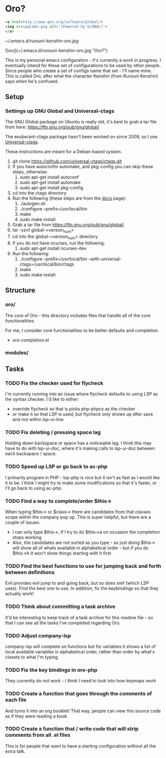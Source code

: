 * Oro?

#+BEGIN_SRC html
<a href=http://www.gnu.org/software/global/>
<img src=pglobe.png alt='[Powered by GLOBAL]'>
</a>
#+END_SRC 

[[~/.emacs.d/rurouni-kenshin-oro.jpg]]

![oro](~/.emacs.d/rurouni-kenshin-oro.jpg "Oro?")

This is my personal emacs configuration - it's currently a work in progress. I eventually intend for these set of configurations to be used by other people. 
Since people who create a set of configs name that set - I'll name mine. This is called Oro, after what the character Kenshin (from Rurouni Kenshin) says 
when he's confused.
 
** Setup 
*** Settings up GNU Global and Universal-ctags 
The GNU Global package on Ubuntu is really old, it's best to grab a tar file from here: https://ftp.gnu.org/pub/gnu/global/

The exuberant-ctags package hasn't been worked on since 2009, so I use [[https://github.com/universal-ctags/ctags][Universal-ctags]]. 

These instructions are meant for a Debian based system.

1. git clone https://github.com/universal-ctags/ctags.git
2. If you have autoconfm automake, and pkg-config you can skip these steps, otherwise:
   1. sudo apt-get install autoconf
   2. sudo apt-get install automake
   3. sudo apt-get install pkg-config
3. cd into the ctags directory
4. Run the following (these steps are from the [[http://docs.ctags.io/en/latest/autotools.html][docs]] page):
   1. ./autogen.sh
   2. ./configure --prefix=/usr/local/bin
   3. make
   4. sudo make install
5. Grab a tar file from https://ftp.gnu.org/pub/gnu/global/
6. tar -xzvf global-<version_num>
7. cd into the global-<version_num> directory
8. If you do not have ncurses, run the following:
   1. sudo apt-get install ncurses-dev
9. Run the following:
   1. ./configure --prefix=/usr/local/bin --with-universal-ctags=/usr/local/bin/ctags
   2. make
   3. sudo make install 

** Structure 
*** oro/
The core of Oro - this directory includes files that handle all of the core functionalities.

For me, I consider core functionalities to be better defaults and completion.

- oro-completion.el 

*** modules/
** Tasks 
*** TODO Fix the checker used for flycheck 
I'm currently running into an issue where flycheck defaults to using LSP as the syntax checker. I'd like to either:
- override flycheck so that is picks php-phpcs as the checker 
- or make it so that LSP is used, but flycheck only shows up after save and not within lsp-ui-line
*** TODO Fix deleting / pressing space lag 
Holding down backspace or space has a noticeable lag. I think this may have to do with lsp-ui-doc, where 
it's making calls to lsp-ui-doc between each backspace / space. 
*** TODO Speed up LSP or go back to ac-php 
I primarily program in PHP - lsp-php is nice but it isn't as fast as I would like it to be. I think I might 
try to make some modifications so that it's faster, or I'll go back to using ac-php. 
*** TODO Find a way to complete/order $this->
When typing $this-> or $class-> there are candidates from that classes scope within the company pop up. This 
is super helpful, but there are a couple of issues:
- I can only type $this->, if I try to do $this->a on occasion the completion stops working 
- Also, the candidates are not sorted as you type - so just doing $this-> will show all of whats available 
  in alphabetical order - but if you do $this->h it won't show things starting with h first 
*** TODO Find the best functions to use for jumping back and forth between definitions 
Evil provides evil jump to and going back, but so does xref (which LSP uses). Find the best one to use.
In addition, fix the keybindings so that they actually work!
*** TODO Think about committing a task archive 
It'd be interesting to keep track of a task archive for this readme file - so that I can see all the tasks I've 
completed regarding Oro.
*** TODO Adjust company-lsp 
company-lsp will complete on functions but for variables it shows a list of local available variables 
in alphabetical order, rather than order by what's closets to what I'm typing 
*** TODO Fix the key bindings in oro-php 
They currently do not work - I think I need to look into how keymaps work 
*** TODO Create a function that goes through the comments of each file 
And turns it into an org booklet! That way, people can view this source code as if they were 
reading a book. 
*** TODO Create a function that / write code that will strip comments from all .el files 
This is for people that want to have a starting configuration without all the extra talk.
